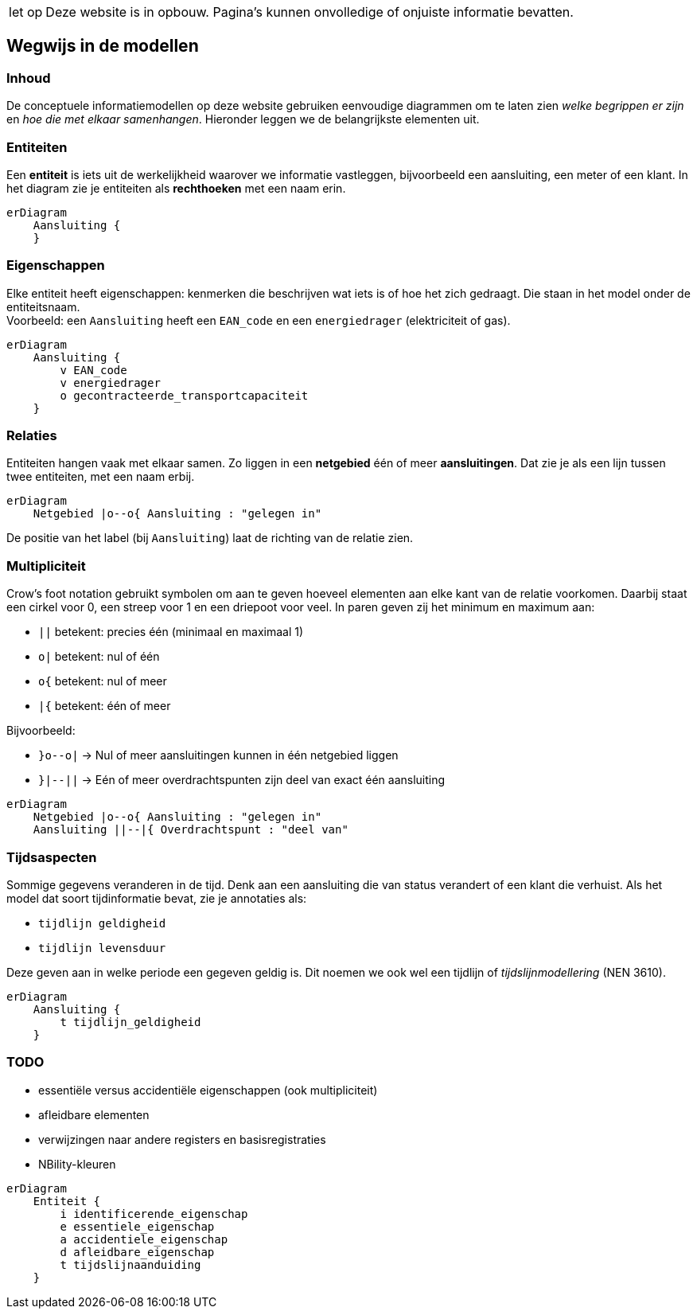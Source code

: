 [WARNING,caption="let op"]
--
Deze website is in opbouw. Pagina’s kunnen onvolledige of
onjuiste informatie bevatten.
--

== Wegwijs in de modellen

=== Inhoud

De conceptuele informatiemodellen op deze website gebruiken eenvoudige
diagrammen om te laten zien _welke begrippen er zijn_ en _hoe die met
elkaar samenhangen_. Hieronder leggen we de belangrijkste elementen uit.

=== Entiteiten

Een *entiteit* is iets uit de werkelijkheid waarover we informatie
vastleggen, bijvoorbeeld een aansluiting, een meter of een klant. In het
diagram zie je entiteiten als *rechthoeken* met een naam erin.

[mermaid,svg]
----
erDiagram
    Aansluiting {
    }
----


=== Eigenschappen

Elke entiteit heeft eigenschappen: kenmerken die beschrijven wat iets is
of hoe het zich gedraagt. Die staan in het model onder de
entiteitsnaam. +
Voorbeeld: een `+Aansluiting+` heeft een `+EAN_code+` en een
`+energiedrager+` (elektriciteit of gas).

[mermaid]
----
erDiagram
    Aansluiting {
        v EAN_code
        v energiedrager
        o gecontracteerde_transportcapaciteit
    }
----

=== Relaties

Entiteiten hangen vaak met elkaar samen. Zo liggen in een *netgebied*
één of meer *aansluitingen*. Dat zie je als een lijn tussen twee
entiteiten, met een naam erbij.

[mermaid]
----
erDiagram
    Netgebied |o--o{ Aansluiting : "gelegen in"
----

De positie van het label (bij `+Aansluiting+`) laat de richting van de
relatie zien.

=== Multipliciteit

Crow’s foot notation gebruikt symbolen om aan te geven hoeveel elementen
aan elke kant van de relatie voorkomen. Daarbij staat een cirkel voor 0,
een streep voor 1 en een driepoot voor veel. In paren geven zij het
minimum en maximum aan:

* `+||+` betekent: precies één (minimaal en maximaal 1)
* `+o|+` betekent: nul of één
* `+o{+` betekent: nul of meer
* `+|{+` betekent: één of meer

Bijvoorbeeld:

* `+}o--o|+` → Nul of meer aansluitingen kunnen in één netgebied liggen
* `+}|--||+` → Eén of meer overdrachtspunten zijn deel van exact één
aansluiting

[mermaid]
----
erDiagram
    Netgebied |o--o{ Aansluiting : "gelegen in"
    Aansluiting ||--|{ Overdrachtspunt : "deel van"
----

=== Tijdsaspecten

Sommige gegevens veranderen in de tijd. Denk aan een aansluiting die van
status verandert of een klant die verhuist. Als het model dat soort
tijdinformatie bevat, zie je annotaties als:

* `+tijdlijn geldigheid+`
* `+tijdlijn levensduur+`

Deze geven aan in welke periode een gegeven geldig is. Dit noemen we ook
wel een tijdlijn of _tijdslijnmodellering_ (NEN 3610).

[mermaid]
----
erDiagram
    Aansluiting {
        t tijdlijn_geldigheid
    }
----

=== TODO

* essentiële versus accidentiële eigenschappen (ook multipliciteit)
* afleidbare elementen
* verwijzingen naar andere registers en basisregistraties
* NBility-kleuren

[mermaid]
----
erDiagram
    Entiteit {
        i identificerende_eigenschap
        e essentiele_eigenschap
        a accidentiele_eigenschap
        d afleidbare_eigenschap
        t tijdslijnaanduiding
    }   
----
